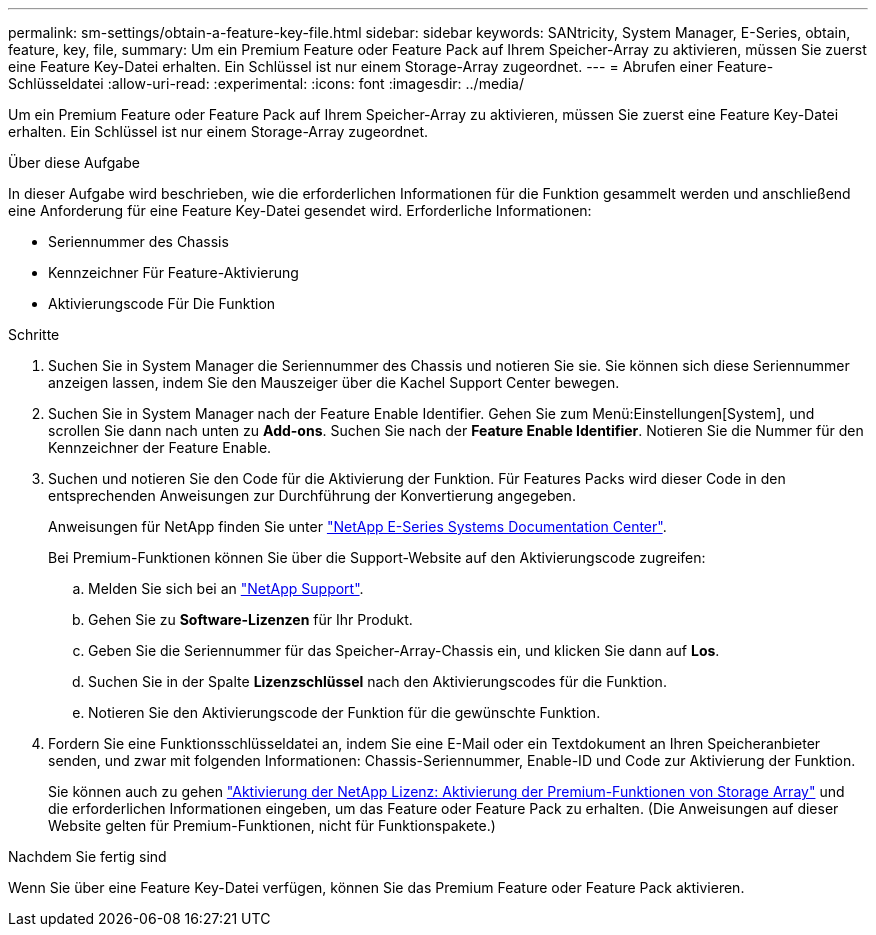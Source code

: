 ---
permalink: sm-settings/obtain-a-feature-key-file.html 
sidebar: sidebar 
keywords: SANtricity, System Manager, E-Series, obtain, feature, key, file, 
summary: Um ein Premium Feature oder Feature Pack auf Ihrem Speicher-Array zu aktivieren, müssen Sie zuerst eine Feature Key-Datei erhalten. Ein Schlüssel ist nur einem Storage-Array zugeordnet. 
---
= Abrufen einer Feature-Schlüsseldatei
:allow-uri-read: 
:experimental: 
:icons: font
:imagesdir: ../media/


[role="lead"]
Um ein Premium Feature oder Feature Pack auf Ihrem Speicher-Array zu aktivieren, müssen Sie zuerst eine Feature Key-Datei erhalten. Ein Schlüssel ist nur einem Storage-Array zugeordnet.

.Über diese Aufgabe
In dieser Aufgabe wird beschrieben, wie die erforderlichen Informationen für die Funktion gesammelt werden und anschließend eine Anforderung für eine Feature Key-Datei gesendet wird. Erforderliche Informationen:

* Seriennummer des Chassis
* Kennzeichner Für Feature-Aktivierung
* Aktivierungscode Für Die Funktion


.Schritte
. Suchen Sie in System Manager die Seriennummer des Chassis und notieren Sie sie. Sie können sich diese Seriennummer anzeigen lassen, indem Sie den Mauszeiger über die Kachel Support Center bewegen.
. Suchen Sie in System Manager nach der Feature Enable Identifier. Gehen Sie zum Menü:Einstellungen[System], und scrollen Sie dann nach unten zu *Add-ons*. Suchen Sie nach der *Feature Enable Identifier*. Notieren Sie die Nummer für den Kennzeichner der Feature Enable.
. Suchen und notieren Sie den Code für die Aktivierung der Funktion. Für Features Packs wird dieser Code in den entsprechenden Anweisungen zur Durchführung der Konvertierung angegeben.
+
Anweisungen für NetApp finden Sie unter https://www.netapp.com/support-and-training/documentation/eseries-santricity/["NetApp E-Series Systems Documentation Center"^].

+
Bei Premium-Funktionen können Sie über die Support-Website auf den Aktivierungscode zugreifen:

+
.. Melden Sie sich bei an https://mysupport.netapp.com/site/global/dashboard["NetApp Support"^].
.. Gehen Sie zu *Software-Lizenzen* für Ihr Produkt.
.. Geben Sie die Seriennummer für das Speicher-Array-Chassis ein, und klicken Sie dann auf *Los*.
.. Suchen Sie in der Spalte *Lizenzschlüssel* nach den Aktivierungscodes für die Funktion.
.. Notieren Sie den Aktivierungscode der Funktion für die gewünschte Funktion.


. Fordern Sie eine Funktionsschlüsseldatei an, indem Sie eine E-Mail oder ein Textdokument an Ihren Speicheranbieter senden, und zwar mit folgenden Informationen: Chassis-Seriennummer, Enable-ID und Code zur Aktivierung der Funktion.
+
Sie können auch zu gehen http://partnerspfk.netapp.com["Aktivierung der NetApp Lizenz: Aktivierung der Premium-Funktionen von Storage Array"^] und die erforderlichen Informationen eingeben, um das Feature oder Feature Pack zu erhalten. (Die Anweisungen auf dieser Website gelten für Premium-Funktionen, nicht für Funktionspakete.)



.Nachdem Sie fertig sind
Wenn Sie über eine Feature Key-Datei verfügen, können Sie das Premium Feature oder Feature Pack aktivieren.
